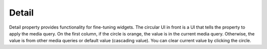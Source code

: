 Detail
=============================

  .. thumbnail:: /_static/panels/detail/detail_panel.png
      :width: 40%
      :group: panels
      :title: Detail

Detail property provides functionality for fine-tuning widgets.
The circular UI in front is a UI that tells the property to apply the media query.
On the first column, if the circle is orange, the value is in the current media query.
Otherwise, the value is from other media queries or default value (cascading value).
You can clear current value by clicking the circle.
